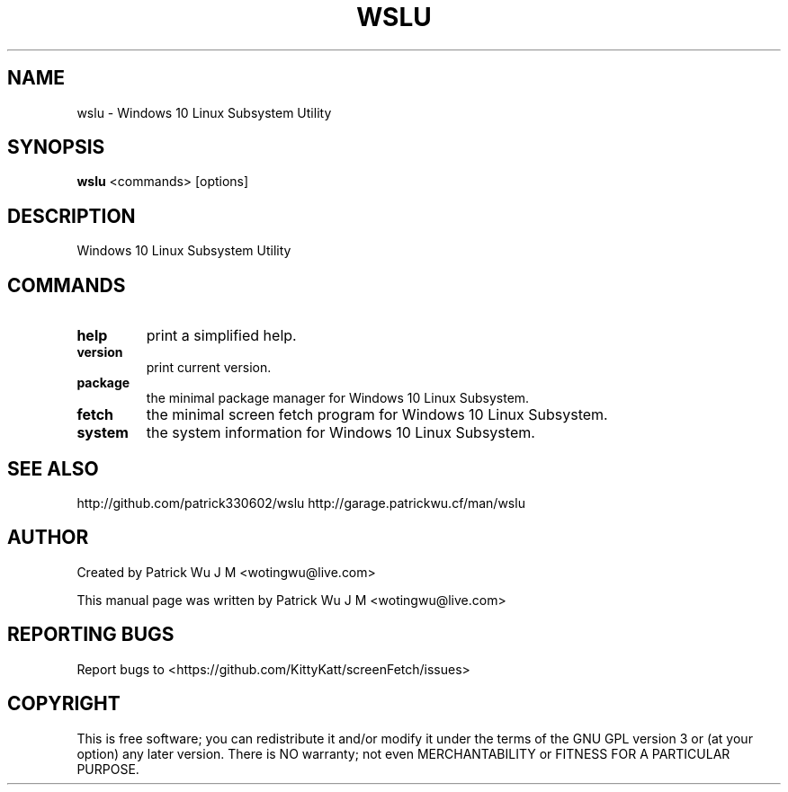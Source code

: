 .TH WSLU "1" "May 2017" "0.15.0" "wslu User Manual"

.SH NAME
wslu \- Windows 10 Linux Subsystem Utility
.SH SYNOPSIS
.B wslu \fR<commands> [options]

.SH DESCRIPTION
Windows 10 Linux Subsystem Utility

.SH COMMANDS
.TP
.B help
print a simplified help.
.TP
.B version
print current version.
.TP
.B package
the minimal package manager for Windows 10 Linux Subsystem.
.TP
.B fetch
the minimal screen fetch program for Windows 10 Linux Subsystem.
.TP
.B system
the system information for Windows 10 Linux Subsystem.


.SH "SEE ALSO"
http://github.com/patrick330602/wslu
http://garage.patrickwu.cf/man/wslu

.SH AUTHOR
Created by Patrick Wu J M <wotingwu@live.com>
.PP
This manual page was written by Patrick Wu J M <wotingwu@live.com>

.SH REPORTING BUGS
Report bugs to <https://github.com/KittyKatt/screenFetch/issues>

.SH COPYRIGHT
This is free software; you can redistribute it and/or modify
it under the terms of the GNU GPL version 3 or (at your option) any later version.
There is NO warranty; not even MERCHANTABILITY or FITNESS FOR A PARTICULAR PURPOSE.
